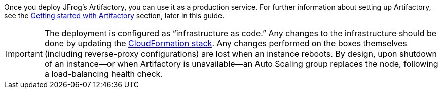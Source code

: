 // Replace the content in <>
// Briefly describe the software. Use consistent and clear branding. 
// Include the benefits of using the software on AWS, and provide details on usage scenarios.

Once you deploy JFrog’s Artifactory, you can use it as a production service. For further
information about setting up Artifactory, see the <<_get_started_with_jfrog_artifactory,Getting started with Artifactory>> section,
later in this guide.

IMPORTANT: The deployment is configured as “infrastructure as code.” Any changes
to the infrastructure should be done by updating the https://docs.aws.amazon.com/AWSCloudFormation/latest/UserGuide/stacks.html[CloudFormation stack^]. Any
changes performed on the boxes themselves (including reverse-proxy
configurations) are lost when an instance reboots. By design, upon shutdown of an
instance—or when Artifactory is unavailable—an Auto Scaling group replaces the
node, following a load-balancing health check.